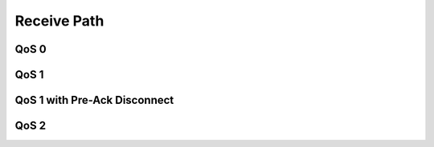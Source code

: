 =============
Receive Path
=============


QoS 0
======


.. uml::

    Client -> Haka: read call
              Haka <- Socket: recv publish(QoS=0)
    Client <- Haka: on_publish call
    Client -> Haka: on_publish return
    Client <- Haka: read return


QoS 1
======

.. uml::

    Client -> Haka: read call
              Haka <- Socket: recv publish(QoS=1)
    Client <- Haka: on_publish call
    Client -> Haka: on_publish return
    note right: enqueue puback
    Client <- Haka: read return
    == ... ==
    Client -> Haka: write call
              Haka -> Socket: send puback
    note right: dequeue puback
    Client <- Haka: write return


QoS 1 with Pre-Ack Disconnect
==============================

.. uml::

    Client -> Haka: read call
              Haka <- Socket: recv publish(QoS=1)
    Client <- Haka: on_publish call
    Client -> Haka: on_publish return
    note right: enqueue puback
    Client <- Haka: read return
    == socket disconnect, reactor start, puback cleared ==
    Client -> Haka: read call
              Haka <- Socket: recv publish(QoS=1, dupe=True)
    Client <- Haka: on_publish call
    Client -> Haka: on_publish return
    note right: enqueue puback
    Client <- Haka: read return
    == ... ==
    Client -> Haka: write call
              Haka -> Socket: send puback
    note right: dequeue puback
    Client <- Haka: write return


QoS 2
======

.. uml::

    Client -> Haka: read call
              Haka <- Socket: recv publish(QoS=2)
    Client <- Haka: on_publish call
    Client -> Haka: on_publish return
    note right: enqueue pubrec
    Client <- Haka: read return
    == ... ==
    Client -> Haka: write call
              Haka -> Socket: send pubrec
    note right: dequeue pubrec
    Client <- Haka: write return
    == ... ==
    Client -> Haka: read call
              Haka <- Socket: recv pubrel
    Client <- Haka: on_pubrel call
    Client -> Haka: on_pubrel return
    note right: enqueue pubcomp
    Client <- Haka: read return
    == ... ==
    Client -> Haka: write call
              Haka -> Socket: send pubcomp
    note right: dequeue pubcomp
    Client <- Haka: write return
